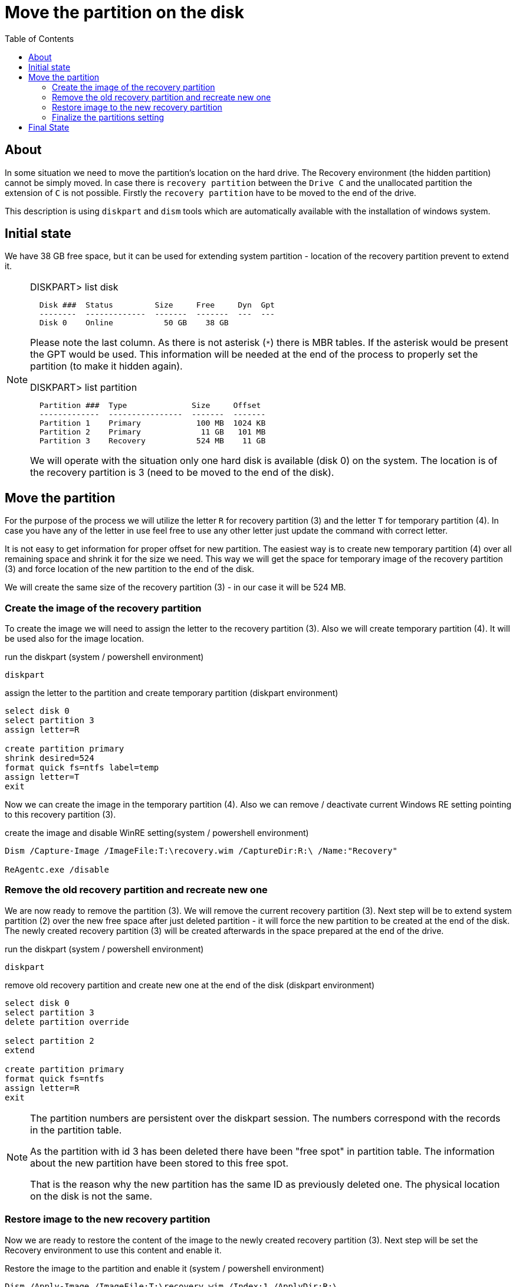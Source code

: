 = Move the partition on the disk
:page-visibility: hidden
:toc:

== About

In some situation we need to move the partition's location on the hard drive.
The Recovery environment (the hidden partition) cannot be simply moved.
In case there is `recovery partition` between the `Drive C` and the unallocated partition the extension of `C` is not possible.
Firstly the `recovery partition` have to be moved to the end of the drive.

This description is using `diskpart` and `dism` tools which are automatically available with the installation of windows system.

== Initial state

We have 38 GB free space, but it can be used for extending system partition - location of the recovery partition prevent to extend it.

[NOTE]
====
.DISKPART> list disk
[source]
  Disk ###  Status         Size     Free     Dyn  Gpt
  --------  -------------  -------  -------  ---  ---
  Disk 0    Online           50 GB    38 GB

Please note the last column.
As there is not asterisk (`*`) there is MBR tables.
If the asterisk would be present the GPT would be used.
This information will be needed at the end of the process to properly set the partition (to make it hidden again).

.DISKPART> list partition
[source]
  Partition ###  Type              Size     Offset
  -------------  ----------------  -------  -------
  Partition 1    Primary            100 MB  1024 KB
  Partition 2    Primary             11 GB   101 MB
  Partition 3    Recovery           524 MB    11 GB

We will operate with the situation only one hard disk is available (disk 0) on the system.
The location is of the recovery partition is 3 (need to be moved to the end of the disk).
====

== Move the partition

For the purpose of the process we will utilize the letter `R` for recovery partition (3) and the letter `T` for temporary partition (4).
In case you have any of the letter in use feel free to use any other letter just update the command with correct letter.

It is not easy to get information for proper offset for new partition.
The easiest way is to create new temporary partition (4) over all remaining space and shrink it for the size we need.
This way we will get the space for temporary image of the recovery partition (3) and force location of the new partition to the end of the disk.

We will create the same size of the recovery partition (3) - in our case it will be 524 MB.

=== Create the image of the recovery partition

To create the image we will need to assign the letter to the recovery partition (3).
Also we will create temporary partition (4).
It will be used also for the image location.

.run the diskpart (system / powershell environment)
[source]
diskpart

.assign the letter to the partition and create temporary partition (diskpart environment)
[source]
----
select disk 0
select partition 3
assign letter=R

create partition primary
shrink desired=524
format quick fs=ntfs label=temp
assign letter=T
exit
----

Now we can create the image in the temporary partition (4).
Also we can remove / deactivate current Windows RE setting pointing to this recovery partition (3).

.create the image and disable WinRE setting(system / powershell environment)
[source]
----
Dism /Capture-Image /ImageFile:T:\recovery.wim /CaptureDir:R:\ /Name:"Recovery"

ReAgentc.exe /disable
----

=== Remove the old recovery partition and recreate new one

We are now ready to remove the partition (3).
We will remove the current recovery partition (3).
Next step will be to extend system partition (2) over the new free space after just deleted partition - it will force the new partition to be created at the end of the disk.
The newly created recovery partition (3) will be created afterwards in the space prepared at the end of the drive.

.run the diskpart (system / powershell environment)
[source]
diskpart

.remove old recovery partition and create new one at the end of the disk (diskpart environment)
[source]
----
select disk 0
select partition 3
delete partition override

select partition 2
extend

create partition primary
format quick fs=ntfs
assign letter=R
exit
----

[NOTE]
====
The partition numbers are persistent over the diskpart session.
The numbers correspond with the records in the partition table.

As the partition with id 3 has been deleted there have been "free spot" in partition table.
The information about the new partition have been stored to this free spot.

That is the reason why the new partition has the same ID as previously deleted one.
The physical location on the disk is not the same.
====

=== Restore image to the new recovery partition

Now we are ready to restore the content of the image to the newly created recovery partition (3).
Next step will be set the Recovery environment to use this content and enable it.

.Restore the image to the partition and enable it (system / powershell environment)
[source]
----
Dism /Apply-Image /ImageFile:T:\recovery.wim /Index:1 /ApplyDir:R:\

reagentc /setreimage /path R:\Recovery\WindowsRE
reagentc /enable
----

=== Finalize the partitions setting

We are now ready to remove temporary partition (4) and extend the system partition (2) over the free space.

.run the diskpart (system / powershell environment)
[source]
diskpart

.remove temporary partition and extend system partition (diskpart environment)
[source]
----
select disk 0
select partition 4
delete partition
select partition 2
extend
----

The content and system setting is done.
The remaining is to finalize the partition setting.
At this moment the steps differ based on the used partition tables (MBR or GPT).
The last step will be to remove the assigned letter.

.run the diskpart (system / powershell environment)
[source]
diskpart

.set the partition - the case of MBR / BIOS  (diskpart environment)
[source]
----
select disk 0
select partition 3
set id=27
remove
----

.set the partition - the case of GPT / UEFI  (diskpart environment)
[source]
----
select disk 0
select partition 3
set id="de94bba4-06d1-4d40-a16a-bfd50179d6ac"
gpt attributes=0x8000000000000001
remove
----

== Final State

We have moved the recovery partition to the end of the disk.
The system partition has been extended to all free space.

[NOTE]
====
.DISKPART> list disk
[source]
----
  Disk ###  Status         Size     Free     Dyn  Gpt
  --------  -------------  -------  -------  ---  ---
  Disk 0    Online           50 GB      0 B
----

.DISKPART> list partition
[source]
----
  Partition ###  Type              Size     Offset
  -------------  ----------------  -------  -------
  Partition 1    Primary            100 MB  1024 KB
  Partition 2    Primary             49 GB   101 MB
  Partition 3    Recovery           524 MB    49 GB
----
====